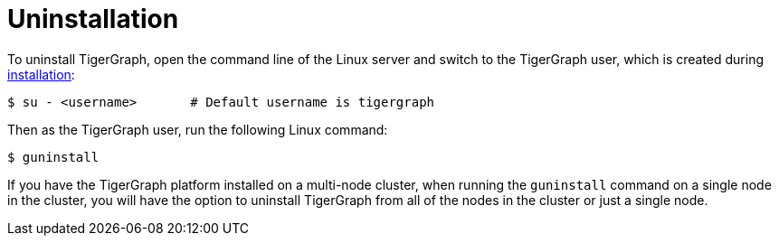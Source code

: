 = Uninstallation

To uninstall TigerGraph, open the command line of the Linux server and switch to the TigerGraph user, which is created during link:install.md#installation[installation]:

[source,bash]
----
$ su - <username>       # Default username is tigergraph
----

Then as the TigerGraph user, run the following Linux command:

[source,bash]
----
$ guninstall
----

If you have the TigerGraph platform installed on a multi-node cluster, when running the `guninstall`  command on a single node in the cluster, you will have the option to uninstall TigerGraph from all of the nodes in the cluster or just a single node.

